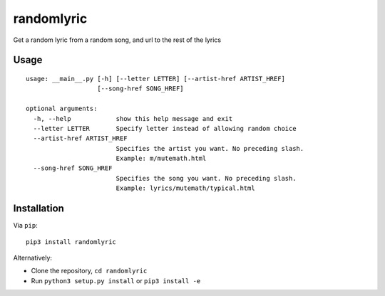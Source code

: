randomlyric
===========

Get a random lyric from a random song, and url to the rest of the lyrics

Usage
-----

::

    usage: __main__.py [-h] [--letter LETTER] [--artist-href ARTIST_HREF]
                       [--song-href SONG_HREF]

    optional arguments:
      -h, --help            show this help message and exit
      --letter LETTER       Specify letter instead of allowing random choice
      --artist-href ARTIST_HREF
                            Specifies the artist you want. No preceding slash.
                            Example: m/mutemath.html
      --song-href SONG_HREF
                            Specifies the song you want. No preceding slash.
                            Example: lyrics/mutemath/typical.html

Installation
------------

Via ``pip``:

::

    pip3 install randomlyric

Alternatively:

-  Clone the repository, ``cd randomlyric``
-  Run ``python3 setup.py install`` or ``pip3 install -e``
